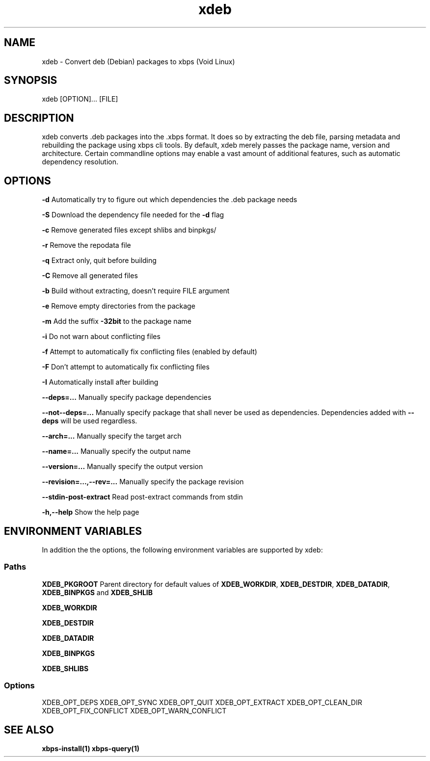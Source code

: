 .TH xdeb 1

.SH NAME
xdeb - Convert deb (Debian) packages to xbps (Void Linux)

.SH SYNOPSIS
xdeb [OPTION]... [FILE]

.SH DESCRIPTION
xdeb converts .deb packages into the .xbps format. It does so by extracting the
deb file, parsing metadata and rebuilding the package using xbps cli tools. By
default, xdeb merely passes the package name, version and architecture. Certain
commandline options may enable a vast amount of additional features, such as
automatic dependency resolution.

.SH OPTIONS

.B \-d
Automatically try to figure out which dependencies the .deb package needs

.B \-S
Download the dependency file needed for the
.BR \-d
flag

.B \-c
Remove generated files except shlibs and binpkgs/

.B \-r
Remove the repodata file

.B \-q
Extract only, quit before building

.B \-C
Remove all generated files

.B \-b
Build without extracting, doesn't require FILE argument

.B \-e
Remove empty directories from the package

.B \-m
Add the suffix
.BR -32bit
to the package name

.B \-i
Do not warn about conflicting files

.B \-f
Attempt to automatically fix conflicting files (enabled by default)

.B \-F
Don't attempt to automatically fix conflicting files

.B \-I
Automatically install after building

.B \-\-deps=...
Manually specify package dependencies

.B \-\-not\-\-deps=...
Manually specify package that shall never be used as dependencies. Dependencies added with
.B \-\-deps
will be used regardless.

.B \-\-arch=...
Manually specify the target arch

.B \-\-name=...
Manually specify the output name

.B \-\-version=...
Manually specify the output version

.B \-\-revision=...,\-\-rev=...
Manually specify the package revision

.B \-\-stdin\-post\-extract
Read post-extract commands from stdin

.B \-h,\-\-help
Show the help page

.SH ENVIRONMENT VARIABLES

In addition the the options, the following environment variables are supported
by xdeb:

.SS Paths

.B XDEB_PKGROOT
Parent directory for default values of
.BR XDEB_WORKDIR ,
.BR XDEB_DESTDIR ,
.BR XDEB_DATADIR ,
.BR XDEB_BINPKGS
and
.BR XDEB_SHLIB


.B XDEB_WORKDIR

.B XDEB_DESTDIR

.B XDEB_DATADIR

.B XDEB_BINPKGS

.B XDEB_SHLIBS

.SS Options
XDEB_OPT_DEPS
XDEB_OPT_SYNC
XDEB_OPT_QUIT
XDEB_OPT_EXTRACT
XDEB_OPT_CLEAN_DIR
XDEB_OPT_FIX_CONFLICT
XDEB_OPT_WARN_CONFLICT

.SH SEE ALSO
.BR xbps-install(1)
.BR xbps-query(1)
